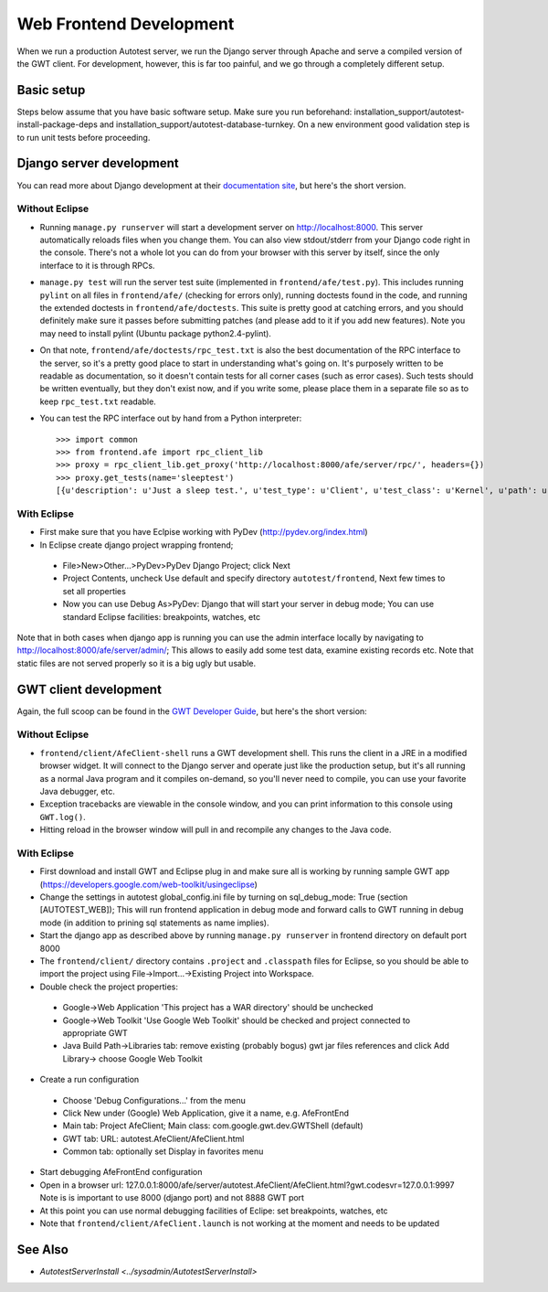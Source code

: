 Web Frontend Development
========================

When we run a production Autotest server, we run the Django server
through Apache and serve a compiled version of the GWT client. For
development, however, this is far too painful, and we go through a
completely different setup.

Basic setup
-------------------------
Steps below assume that you have basic software setup. Make sure you run
beforehand: installation_support/autotest-install-package-deps and installation_support/autotest-database-turnkey. On a new environment good validation step is to run unit tests before proceeding.


Django server development
-------------------------

You can read more about Django development at their `documentation
site <http://www.djangoproject.com/documentation/0.96/>`_, but here's
the short version. 

Without Eclipse
'''''''''''''''
-  Running ``manage.py runserver`` will start a development server on
   `http://localhost:8000 <http://localhost:8000/>`_. This server
   automatically reloads files when you change them. You can also view
   stdout/stderr from your Django code right in the console. There's not
   a whole lot you can do from your browser with this server by itself,
   since the only interface to it is through RPCs.
-  ``manage.py test`` will run the server test suite (implemented in
   ``frontend/afe/test.py``). This includes running ``pylint`` on all
   files in ``frontend/afe/`` (checking for errors only), running
   doctests found in the code, and running the extended doctests in
   ``frontend/afe/doctests``. This suite is pretty good at catching
   errors, and you should definitely make sure it passes before
   submitting patches (and please add to it if you add new features).
   Note you may need to install pylint (Ubuntu package
   python2.4-pylint).
-  On that note, ``frontend/afe/doctests/rpc_test.txt`` is also the best
   documentation of the RPC interface to the server, so it's a pretty
   good place to start in understanding what's going on. It's purposely
   written to be readable as documentation, so it doesn't contain tests
   for all corner cases (such as error cases). Such tests should be
   written eventually, but they don't exist now, and if you write some,
   please place them in a separate file so as to keep ``rpc_test.txt``
   readable.
-  You can test the RPC interface out by hand from a Python interpreter:

   ::

       >>> import common
       >>> from frontend.afe import rpc_client_lib
       >>> proxy = rpc_client_lib.get_proxy('http://localhost:8000/afe/server/rpc/', headers={})
       >>> proxy.get_tests(name='sleeptest')
       [{u'description': u'Just a sleep test.', u'test_type': u'Client', u'test_class': u'Kernel', u'path': u'client/tests/sleeptest/control', u'id': 1, u'name': u'sleeptest'}]

With Eclipse
''''''''''''
-  First make sure that you have Eclpise working with PyDev (http://pydev.org/index.html)
-  In Eclipse create django project wrapping frontend; 
 -  File>New>Other...>PyDev>PyDev Django Project; click Next
 -  Project Contents, uncheck Use default and specify directory ``autotest/frontend``, Next 
    few times to set all properties
 -  Now you can use Debug As>PyDev: Django that will start your server in debug mode; 
    You can use standard Eclipse facilities: breakpoints, watches, etc

Note that in both cases when django app is running you can use the admin interface locally
by navigating to http://localhost:8000/afe/server/admin/; This allows to easily add some test
data, examine existing records etc. Note that static files are not served properly so it
is a big ugly but usable.

GWT client development
----------------------

Again, the full scoop can be found in the `GWT Developer
Guide <http://code.google.com/webtoolkit/documentation/>`_, but here's
the short version:

Without Eclipse
'''''''''''''''
-  ``frontend/client/AfeClient-shell`` runs a GWT development shell.
   This runs the client in a JRE in a modified browser widget. It will
   connect to the Django server and operate just like the production
   setup, but it's all running as a normal Java program and it compiles
   on-demand, so you'll never need to compile, you can use your favorite
   Java debugger, etc.
-  Exception tracebacks are viewable in the console window, and you can
   print information to this console using ``GWT.log()``.
-  Hitting reload in the browser window will pull in and recompile any
   changes to the Java code.

With Eclipse
''''''''''''
-  First download and install GWT and Eclipse plug in and make sure 
   all is working by running sample GWT app 
   (https://developers.google.com/web-toolkit/usingeclipse)
-  Change the settings in autotest global_config.ini file by turning on 
   sql_debug_mode: True (section [AUTOTEST_WEB]); This will run 
   frontend application in debug mode and forward calls to GWT running 
   in debug mode (in addition to prining sql statements as name implies).
-  Start the django app as described above by running ``manage.py runserver`` 
   in frontend directory on default port 8000
-  The ``frontend/client/`` directory contains ``.project`` and
   ``.classpath`` files for Eclipse, so you should be able to import the
   project using File->Import...->Existing Project into Workspace.
-  Double check the project properties:
 -  Google->Web Application 'This project has a WAR directory' should 
    be unchecked
 -  Google->Web Toolkit 'Use Google Web Toolkit' should be checked and
    project connected to appropriate GWT
 -  Java Build Path->Libraries tab: remove existing (probably bogus) 
    gwt jar files references and click Add Library-> choose Google Web Toolkit
-  Create a run configuration  
 -  Choose 'Debug Configurations...' from the menu
 -  Click New under (Google) Web Application, give it a name, e.g. AfeFrontEnd
 -  Main tab: Project AfeClient; Main class: com.google.gwt.dev.GWTShell (default)
 -  GWT tab: URL: autotest.AfeClient/AfeClient.html
 -  Common tab: optionally set Display in favorites menu
-  Start debugging AfeFrontEnd configuration
-  Open in a browser url: 127.0.0.1:8000/afe/server/autotest.AfeClient/AfeClient.html?gwt.codesvr=127.0.0.1:9997 Note is is important to use 8000
   (django port) and not 8888 GWT port
-  At this point you can use normal debugging facilities of Eclipe: 
   set breakpoints, watches, etc
-  Note that ``frontend/client/AfeClient.launch`` is not working at the 
   moment and needs to be updated

See Also
--------

-  `AutotestServerInstall <../sysadmin/AutotestServerInstall>`
